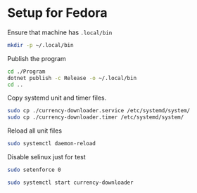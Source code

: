 * Setup for Fedora
:PROPERTIES:
:header-args:sh: :tangle setup.sh :shebang "#!/bin/bash"
:END:
Ensure that machine has =.local/bin=

#+begin_src sh
mkdir -p ~/.local/bin
#+end_src

Publish the program

#+begin_src sh
cd ./Program
dotnet publish -c Release -o ~/.local/bin
cd ..
#+end_src

Copy systemd unit and timer files.

#+begin_src sh
sudo cp ./currency-downloader.service /etc/systemd/system/
sudo cp ./currency-downloader.timer /etc/systemd/system/
#+end_src


Reload all unit files

#+begin_src sh
sudo systemctl daemon-reload
#+end_src

Disable selinux just for test
#+begin_src sh
sudo setenforce 0
#+end_src

#+begin_src sh
sudo systemctl start currency-downloader
#+end_src
